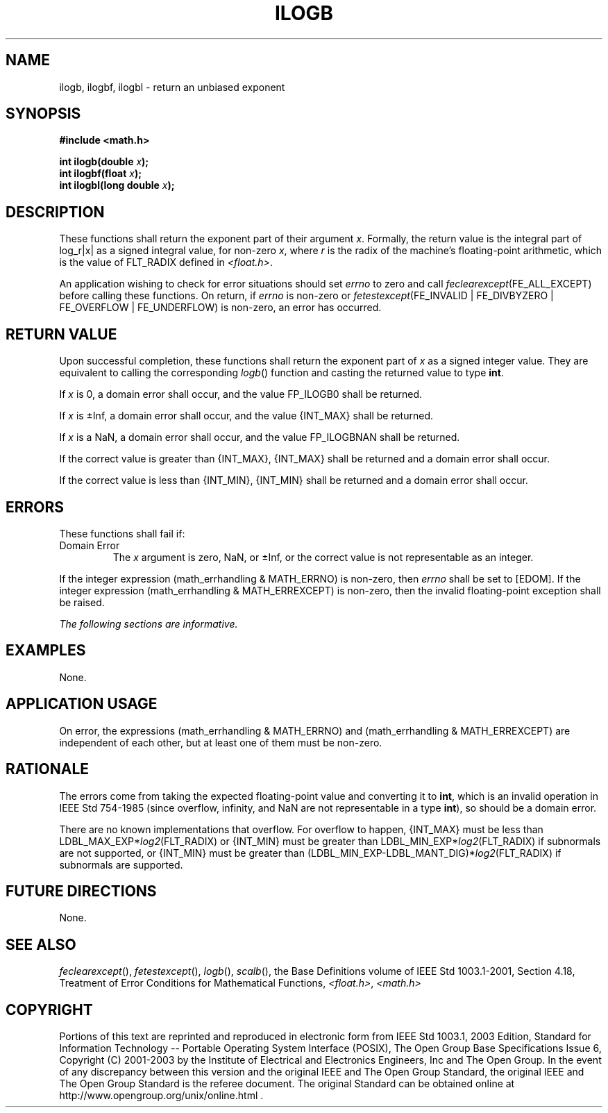 .\" Copyright (c) 2001-2003 The Open Group, All Rights Reserved 
.TH "ILOGB" 3 2003 "IEEE/The Open Group" "POSIX Programmer's Manual"
.\" ilogb 
.SH NAME
ilogb, ilogbf, ilogbl \- return an unbiased exponent
.SH SYNOPSIS
.LP
\fB#include <math.h>
.br
.sp
int ilogb(double\fP \fIx\fP\fB);
.br
int ilogbf(float\fP \fIx\fP\fB);
.br
int ilogbl(long double\fP \fIx\fP\fB);
.br
\fP
.SH DESCRIPTION
.LP
These functions shall return the exponent part of their argument \fIx\fP.
Formally, the return value is the integral part of
log_r|x| as a signed integral value, for non-zero \fIx\fP, where \fIr\fP
is the radix of the machine's floating-point
arithmetic, which is the value of FLT_RADIX defined in \fI<float.h>\fP.
.LP
An application wishing to check for error situations should set \fIerrno\fP
to zero and call
\fIfeclearexcept\fP(FE_ALL_EXCEPT) before calling these functions.
On return, if \fIerrno\fP is non-zero or
\fIfetestexcept\fP(FE_INVALID | FE_DIVBYZERO | FE_OVERFLOW | FE_UNDERFLOW)
is non-zero, an error has occurred.
.SH RETURN VALUE
.LP
Upon successful completion, these functions shall return the exponent
part of \fIx\fP as a signed integer value. They are
equivalent to calling the corresponding \fIlogb\fP() function and
casting the returned value
to type \fBint\fP.
.LP
If \fIx\fP is 0,  a domain error shall occur, and 
the value FP_ILOGB0 shall be returned.
.LP
If \fIx\fP is \(+-Inf,  a domain error shall occur, and 
the value {INT_MAX} shall be returned.
.LP
If \fIx\fP is a NaN,  a domain error shall occur, and 
the value FP_ILOGBNAN shall be returned.
.LP
If the correct value is greater than {INT_MAX}, {INT_MAX} shall be
returned and a domain error shall occur.
.LP
If the correct value is less than {INT_MIN}, {INT_MIN} shall be returned
and a domain error shall occur. 
.SH ERRORS
.LP
These functions shall fail if:
.TP 7
Domain\ Error
The \fIx\fP argument is zero, NaN, or \(+-Inf, or the correct value
is not representable as an integer. 
.LP
If the integer expression (math_errhandling & MATH_ERRNO) is non-zero,
then \fIerrno\fP shall be set to [EDOM]. If the
integer expression (math_errhandling & MATH_ERREXCEPT) is non-zero,
then the invalid floating-point exception shall be raised.
.sp
.LP
\fIThe following sections are informative.\fP
.SH EXAMPLES
.LP
None.
.SH APPLICATION USAGE
.LP
On error, the expressions (math_errhandling & MATH_ERRNO) and (math_errhandling
& MATH_ERREXCEPT) are independent of
each other, but at least one of them must be non-zero.
.SH RATIONALE
.LP
The errors come from taking the expected floating-point value and
converting it to \fBint\fP, which is an invalid operation in
IEEE\ Std\ 754-1985 (since overflow, infinity, and NaN are not representable
in a type \fBint\fP), so should be a domain
error.
.LP
There are no known implementations that overflow. For overflow to
happen, {INT_MAX} must be less than
LDBL_MAX_EXP*\fIlog2\fP(FLT_RADIX) or {INT_MIN} must be greater than
LDBL_MIN_EXP*\fIlog2\fP(FLT_RADIX) if subnormals are not
supported, or {INT_MIN} must be greater than (LDBL_MIN_EXP-LDBL_MANT_DIG)*\fIlog2\fP(FLT_RADIX)
if subnormals are supported.
.SH FUTURE DIRECTIONS
.LP
None.
.SH SEE ALSO
.LP
\fIfeclearexcept\fP(), \fIfetestexcept\fP(), \fIlogb\fP(), \fIscalb\fP(),
the Base Definitions volume of
IEEE\ Std\ 1003.1-2001, Section 4.18, Treatment of Error Conditions
for
Mathematical Functions, \fI<float.h>\fP, \fI<math.h>\fP
.SH COPYRIGHT
Portions of this text are reprinted and reproduced in electronic form
from IEEE Std 1003.1, 2003 Edition, Standard for Information Technology
-- Portable Operating System Interface (POSIX), The Open Group Base
Specifications Issue 6, Copyright (C) 2001-2003 by the Institute of
Electrical and Electronics Engineers, Inc and The Open Group. In the
event of any discrepancy between this version and the original IEEE and
The Open Group Standard, the original IEEE and The Open Group Standard
is the referee document. The original Standard can be obtained online at
http://www.opengroup.org/unix/online.html .
